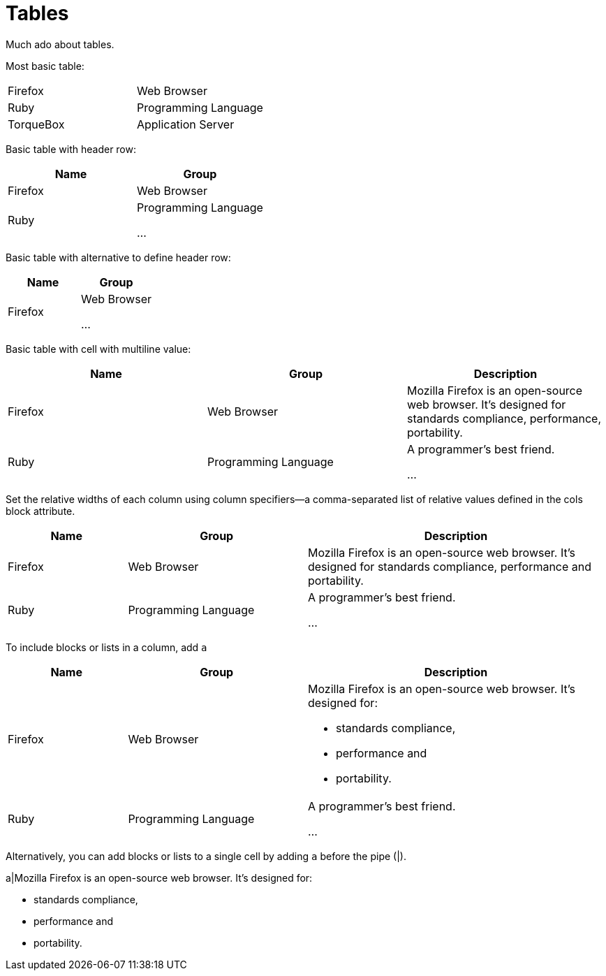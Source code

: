 = Tables

Much ado about tables.

Most basic table: +
[cols=2*]
|===
|Firefox
|Web Browser

|Ruby
|Programming Language

|TorqueBox
|Application Server
|===

Basic table with header row: +
[%header,cols=2*]
|===
|Name
|Group

|Firefox
|Web Browser

|Ruby
|Programming Language

...
|===

Basic table with alternative to define header row: +
|===
|Name |Group

|Firefox
|Web Browser

...
|===

Basic table with cell with multiline value: +
|===
|Name |Group |Description

|Firefox
|Web Browser
|Mozilla Firefox is an open-source web browser.
It's designed for standards compliance,
performance, portability.

|Ruby
|Programming Language
|A programmer's best friend.

...
|===

Set the relative widths of each column using column specifiers—a comma-separated list of relative values defined in the cols block attribute.
[cols="2,3,5"]
|===
|Name |Group |Description

|Firefox
|Web Browser
|Mozilla Firefox is an open-source web browser.
It's designed for standards compliance,
performance and portability.

|Ruby
|Programming Language
|A programmer's best friend.

...
|===

To include blocks or lists in a column, add `a`
[cols="2,3,5a"]
|===
|Name |Group |Description

|Firefox
|Web Browser
|Mozilla Firefox is an open-source web browser.
It's designed for:

* standards compliance,
* performance and
* portability.

|Ruby
|Programming Language
|A programmer's best friend.

...
|===

Alternatively, you can add blocks or lists to a single cell by adding `a` before the pipe (|).

a|Mozilla Firefox is an open-source web browser.
It's designed for:

* standards compliance,
* performance and
* portability.